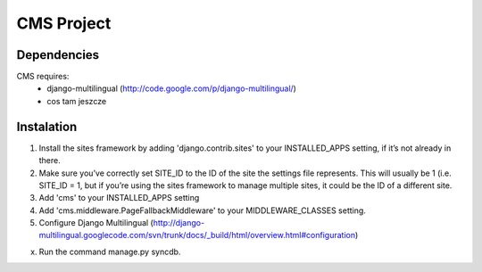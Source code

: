 ===========
CMS Project
===========

Dependencies
============

CMS requires:
 - django-multilingual (http://code.google.com/p/django-multilingual/)
 - cos tam jeszcze

Instalation
===========

1. Install the sites framework by adding 'django.contrib.sites' to your INSTALLED_APPS setting, if it’s not already in there.

2. Make sure you’ve correctly set SITE_ID to the ID of the site the settings file represents. This will usually be 1 (i.e. SITE_ID = 1, but if you’re using the sites framework to manage multiple sites, it could be the ID of a different site.

3. Add 'cms' to your INSTALLED_APPS setting

4. Add 'cms.middleware.PageFallbackMiddleware' to your MIDDLEWARE_CLASSES setting.

5. Configure Django Multilingual (http://django-multilingual.googlecode.com/svn/trunk/docs/_build/html/overview.html#configuration)

x. Run the command manage.py syncdb.



 